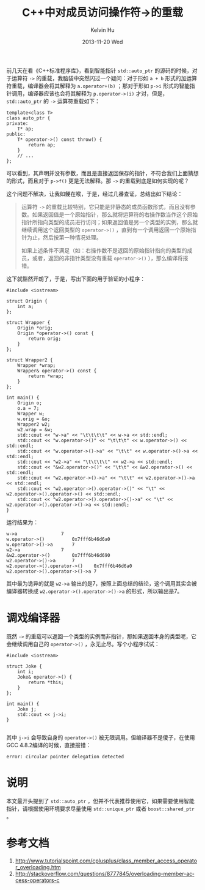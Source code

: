 #+TITLE:       C++中对成员访问操作符->的重载
#+AUTHOR:      Kelvin Hu
#+EMAIL:       ini.kelvin@gmail.com
#+DATE:        2013-11-20 Wed
#+URI:         /blog/%y/%m/%d/overloading-of-member-access-operator-dash-greater-than-symbol-in-cpp/
#+KEYWORDS:    C++, operator overloading, member access operator
#+TAGS:        :C++:
#+LANGUAGE:    en
#+OPTIONS:     H:3 num:nil toc:nil \n:nil ::t |:t ^:nil -:nil f:t *:t <:t
#+DESCRIPTION: Introduction to overloading of -> operator in C++


前几天在看《C++标准程序库》，看到智能指针 =std::auto_ptr= 的源码的时候，对于运算符 =->= 的重载，我脑袋中突然闪过一个疑问：对于形如 =a + b= 形式的加运算符重载，编译器会将其解释为 =a.operator+(b)= ；那对于形如 =p->i= 形式的智能指针调用，编译器应该也会将其解释为 =p.operator->(i)= 才对，但是， =std::auto_ptr= 的 =->= 运算符重载如下：

#+BEGIN_SRC C++
template<class T>
class auto_ptr {
private:
    T* ap;
public:
    T* operator->() const throw() {
        return ap;
    }
    // ...
};
#+END_SRC

可以看到，其声明并没有参数，而且是直接返回保存的指针，不符合我们上面猜想的形式，而且对于 =p->f()= 更是无法解释。那 =->= 的重载到底是如何实现的呢？

这个问题不解决，让我如鲠在喉，于是，经过几番查证，总结出如下结论：

#+BEGIN_QUOTE

运算符 =->= 的重载比较特别，它只能是非静态的成员函数形式，而且没有参数。如果返回值是一个原始指针，那么就将运算符的右操作数当作这个原始指针所指向类型的成员进行访问；如果返回值是另一个类型的实例，那么就继续调用这个返回类型的 =operator->()= ，直到有一个调用返回一个原始指针为止，然后按第一种情况处理。

如果上述条件不满足（如：右操作数不是返回的原始指针指向的类型的成员，或者，返回的非指针类型没有重载 =operator->()= ），那么编译将报错。
#+END_QUOTE

这下就豁然开朗了，于是，写出下面的用于验证的小程序：

#+BEGIN_SRC C++
#include <iostream>

struct Origin {
    int a;
};

struct Wrapper {
    Origin *orig;
    Origin *operator->() const {
        return orig;
    }
};

struct Wrapper2 {
    Wrapper *wrap;
    Wrapper& operator->() const {
        return *wrap;
    }
};

int main() {
    Origin o;
    o.a = 7;
    Wrapper w;
    w.orig = &o;
    Wrapper2 w2;
    w2.wrap = &w;
    std::cout << "w->a" << "\t\t\t\t" << w->a << std::endl;
    std::cout << "w.operator->()" << "\t\t\t" << w.operator->() << std::endl;
    std::cout << "w.operator->()->a" << "\t\t" << w.operator->()->a << std::endl;
    std::cout << "w2->a" << "\t\t\t\t" << w2->a << std::endl;
    std::cout << "&w2.operator->()" << "\t\t" << &w2.operator->() << std::endl;
    std::cout << "w2.operator->()->a" << "\t\t" << w2.operator->()->a << std::endl;
    std::cout << "w2.operator->().operator->()" << "\t" << w2.operator->().operator->() << std::endl;
    std::cout << "w2.operator->().operator->()->a" << "\t" << w2.operator->().operator->()->a << std::endl;
}
#+END_SRC

运行结果为：

#+BEGIN_SRC
w->a				7
w.operator->()			0x7fff6b46d6a0
w.operator->()->a		7
w2->a				7
&w2.operator->()		0x7fff6b46d690
w2.operator->()->a		7
w2.operator->().operator->()	0x7fff6b46d6a0
w2.operator->().operator->()->a	7
#+END_SRC

其中最为诡异的就是 =w2->a= 输出的是7，按照上面总结的结论，这个调用其实会被编译器转换成 =w2.operator->().operator->()->a= 的形式，所以输出是7。

* 调戏编译器

  既然 =->= 的重载可以返回一个类型的实例而非指针，那如果返回本身的类型呢，它会继续调用自己的 =operator->()= ，永无止尽。写个小程序试试：

  #+BEGIN_SRC C++
  #include <iostream>

  struct Joke {
      int i;
      Joke& operator->() {
          return *this;
      }
  };

  int main() {
      Joke j;
      std::cout << j->i;
  }

  #+END_SRC

  其中 =j->i= 会导致自身的 =operator->()= 被无限调用。但编译器不是傻子，在使用GCC 4.8.2编译的时候，直接报错：

  : error: circular pointer delegation detected

* 说明

  本文最开头提到了 =std::auto_ptr= ，但并不代表推荐使用它，如果需要使用智能指针，请根据使用环境要求尽量使用 =std::unique_ptr= 或者 =boost::shared_ptr= 。

* 参考文档

  1. http://www.tutorialspoint.com/cplusplus/class_member_access_operator_overloading.htm
  2. http://stackoverflow.com/questions/8777845/overloading-member-access-operators-c
